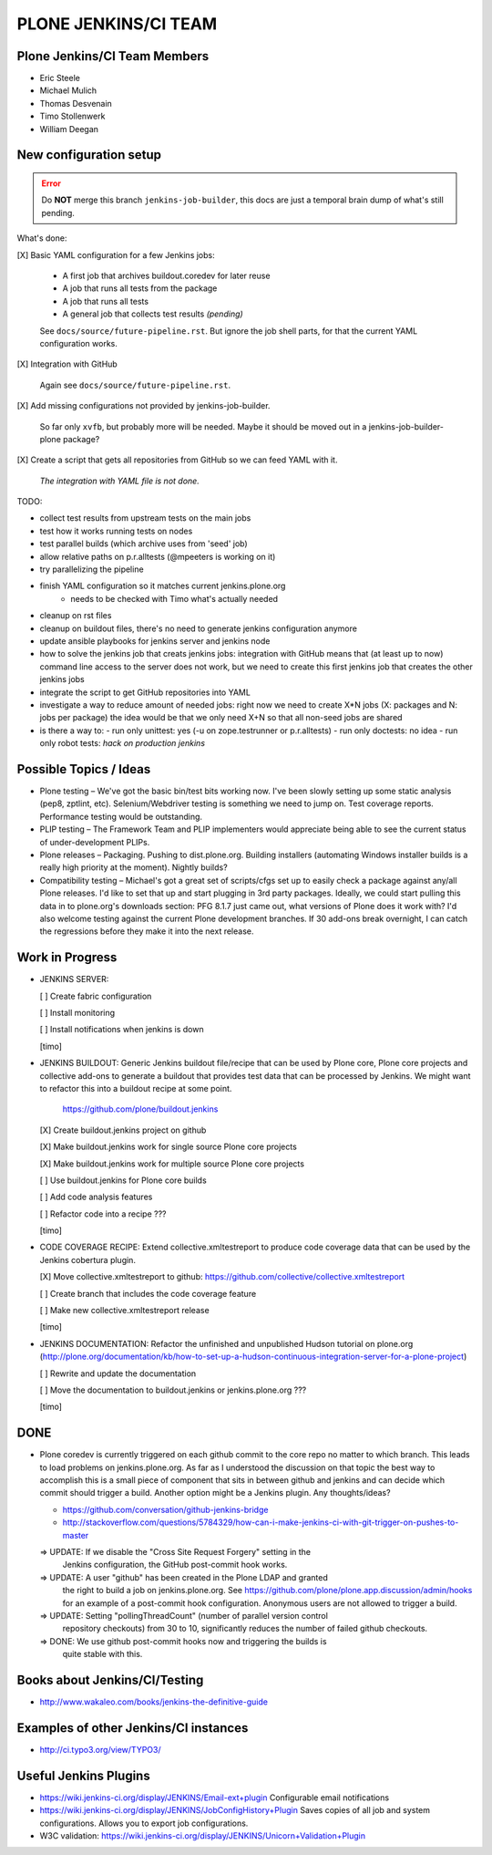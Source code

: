===============================================================================
PLONE JENKINS/CI TEAM
===============================================================================

Plone Jenkins/CI Team Members
=============================

* Eric Steele
* Michael Mulich
* Thomas Desvenain
* Timo Stollenwerk
* William Deegan


New configuration setup
=======================

.. error::
   Do **NOT** merge this branch ``jenkins-job-builder``,
   this docs are just a temporal brain dump of what's still pending.

What's done:

[X] Basic YAML configuration for a few Jenkins jobs:

  - A first job that archives buildout.coredev for later reuse
  - A job that runs all tests from the package
  - A job that runs all tests
  - A general job that collects test results *(pending)*

  See ``docs/source/future-pipeline.rst``.
  But ignore the job shell parts, for that the current YAML configuration works.

[X] Integration with GitHub

  Again see ``docs/source/future-pipeline.rst``.

[X] Add missing configurations not provided by jenkins-job-builder.

  So far only ``xvfb``, but probably more will be needed.
  Maybe it should be moved out in a jenkins-job-builder-plone package?

[X] Create a script that gets all repositories from GitHub so we can feed YAML with it.

  *The integration with YAML file is not done.*

TODO:

- collect test results from upstream tests on the main jobs
- test how it works running tests on nodes
- test parallel builds (which archive uses from 'seed' job)
- allow relative paths on p.r.alltests (@mpeeters is working on it)
- try parallelizing the pipeline
- finish YAML configuration so it matches current jenkins.plone.org
    - needs to be checked with Timo what's actually needed
- cleanup on rst files
- cleanup on buildout files, there's no need to generate jenkins configuration anymore
- update ansible playbooks for jenkins server and jenkins node
- how to solve the jenkins job that creats jenkins jobs:
  integration with GitHub means that (at least up to now) command line
  access to the server does not work, but we need to create this first
  jenkins job that creates the other jenkins jobs
- integrate the script to get GitHub repositories into YAML
- investigate a way to reduce amount of needed jobs:
  right now we need to create X*N jobs (X: packages and N: jobs per package)
  the idea would be that we only need X+N so that all non-seed jobs are shared
- is there a way to:
  - run only unittest: yes (-u on zope.testrunner or p.r.alltests)
  - run only doctests: no idea
  - run only robot tests: *hack on production jenkins*

Possible Topics / Ideas
=======================

* Plone testing – We've got the basic bin/test bits working now. I've been slowly setting up some static analysis (pep8, zptlint, etc). Selenium/Webdriver testing is something we need to jump on. Test coverage reports. Performance testing would be outstanding.
* PLIP testing – The Framework Team and PLIP implementers would appreciate being able to see the current status of under-development PLIPs.
* Plone releases – Packaging. Pushing to dist.plone.org. Building installers (automating Windows installer builds is a really high priority at the moment). Nightly builds?
* Compatibility testing – Michael's got a great set of scripts/cfgs set up to easily check a package against any/all Plone releases. I'd like to set that up and start plugging in 3rd party packages. Ideally, we could start pulling this data in to plone.org's downloads section: PFG 8.1.7 just came out, what versions of Plone does it work with? I'd also welcome testing against the current Plone development branches. If 30 add-ons break overnight, I can catch the regressions before they make it into the next release.


Work in Progress
================

* JENKINS SERVER:

  [ ] Create fabric configuration

  [ ] Install monitoring

  [ ] Install notifications when jenkins is down

  [timo]

* JENKINS BUILDOUT: Generic Jenkins buildout file/recipe that can be used by
  Plone core, Plone core projects and collective add-ons to generate a
  buildout that provides test data that can be processed by Jenkins. We might
  want to refactor this into a buildout recipe at some point.

    https://github.com/plone/buildout.jenkins

  [X] Create buildout.jenkins project on github

  [X] Make buildout.jenkins work for single source Plone core projects

  [X] Make buildout.jenkins work for multiple source Plone core projects

  [ ] Use buildout.jenkins for Plone core builds

  [ ] Add code analysis features

  [ ] Refactor code into a recipe ???

  [timo]

* CODE COVERAGE RECIPE: Extend collective.xmltestreport to produce code
  coverage data that can be used by the Jenkins cobertura plugin.

  [X] Move collective.xmltestreport to github: https://github.com/collective/collective.xmltestreport

  [ ] Create branch that includes the code coverage feature

  [ ] Make new collective.xmltestreport release

  [timo]

* JENKINS DOCUMENTATION: Refactor the unfinished and unpublished Hudson
  tutorial on plone.org
  (http://plone.org/documentation/kb/how-to-set-up-a-hudson-continuous-integration-server-for-a-plone-project)

  [ ] Rewrite and update the documentation

  [ ] Move the documentation to buildout.jenkins or jenkins.plone.org ???

  [timo]


DONE
====

* Plone coredev is currently triggered on each github commit to the core repo
  no matter to which branch. This leads to load problems on jenkins.plone.org.
  As far as I understood the discussion on that topic the best way to
  accomplish this is a small piece of component that sits in between github
  and jenkins and can decide which commit should trigger a build. Another
  option might be a Jenkins plugin. Any thoughts/ideas?

  - https://github.com/conversation/github-jenkins-bridge
  - http://stackoverflow.com/questions/5784329/how-can-i-make-jenkins-ci-with-git-trigger-on-pushes-to-master

  => UPDATE: If we disable the "Cross Site Request Forgery" setting in the
     Jenkins configuration, the GitHub post-commit hook works.

  => UPDATE: A user "github" has been created in the Plone LDAP and granted
     the right to build a job on jenkins.plone.org. See
     https://github.com/plone/plone.app.discussion/admin/hooks
     for an example of a post-commit hook configuration. Anonymous users are
     not allowed to trigger a build.

  => UPDATE: Setting "pollingThreadCount" (number of parallel version control
     repository checkouts) from 30 to 10, significantly reduces the number of
     failed github checkouts.

  => DONE: We use github post-commit hooks now and triggering the builds is
     quite stable with this.


Books about Jenkins/CI/Testing
==============================

* http://www.wakaleo.com/books/jenkins-the-definitive-guide


Examples of other Jenkins/CI instances
======================================

* http://ci.typo3.org/view/TYPO3/


Useful Jenkins Plugins
======================

* https://wiki.jenkins-ci.org/display/JENKINS/Email-ext+plugin
  Configurable email notifications

* https://wiki.jenkins-ci.org/display/JENKINS/JobConfigHistory+Plugin
  Saves copies of all job and system configurations. Allows you to export job configurations.

* W3C validation:
  https://wiki.jenkins-ci.org/display/JENKINS/Unicorn+Validation+Plugin
